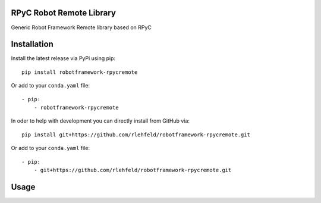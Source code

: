 RPyC Robot Remote Library
============================
Generic Robot Framework Remote library based on RPyC

Installation
============
Install the latest release via PyPi using pip:

::

    pip install robotframework-rpycremote

Or add to your ``conda.yaml`` file:

::

    - pip:
        - robotframework-rpycremote


In oder to help with development you can directly install from GitHub via:

::

    pip install git+https://github.com/rlehfeld/robotframework-rpycremote.git

Or add to your ``conda.yaml`` file:

::

    - pip:
        - git+https://github.com/rlehfeld/robotframework-rpycremote.git


Usage
=====
